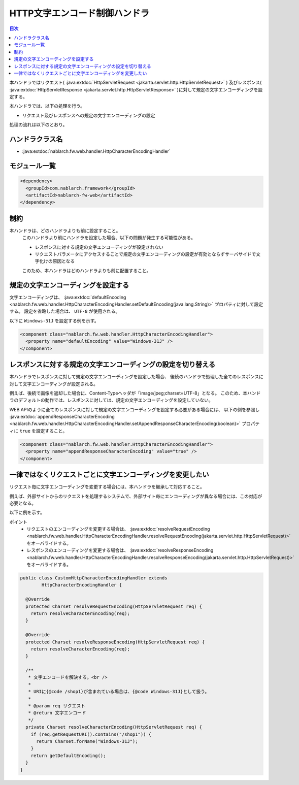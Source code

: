 .. _http_character_encoding_handler:

HTTP文字エンコード制御ハンドラ
==================================================
.. contents:: 目次
  :depth: 3
  :local:

本ハンドラではリクエスト( :java:extdoc:`HttpServletRequest <jakarta.servlet.http.HttpServletRequest>` )
及びレスポンス( :java:extdoc:`HttpServletResponse <jakarta.servlet.http.HttpServletResponse>` )に対して規定の文字エンコーディングを設定する。

本ハンドラでは、以下の処理を行う。

* リクエスト及びレスポンスへの規定の文字エンコーディングの設定

処理の流れは以下のとおり。

.. image:: ../images/HttpCharacterEncodingHandler/flow.png

ハンドラクラス名
--------------------------------------------------
* :java:extdoc:`nablarch.fw.web.handler.HttpCharacterEncodingHandler`

モジュール一覧
--------------------------------------------------
.. code-block:: xml

  <dependency>
    <groupId>com.nablarch.framework</groupId>
    <artifactId>nablarch-fw-web</artifactId>
  </dependency>

制約
------------------------------
本ハンドラは、どのハンドラよりも前に設定すること。
  このハンドラより前にハンドラを設定した場合、以下の問題が発生する可能性がある。

  * レスポンスに対する規定の文字エンコーディングが設定されない
  * リクエストパラメータにアクセスすることで規定の文字エンコーディングの設定が有効とならずサーバサイドで文字化けの原因となる

  このため、本ハンドラはどのハンドラよりも前に配置すること。

規定の文字エンコーディングを設定する
--------------------------------------------------
文字エンコーディングは、 :java:extdoc:`defaultEncoding <nablarch.fw.web.handler.HttpCharacterEncodingHandler.setDefaultEncoding(java.lang.String)>` プロパティに対して設定する。
設定を省略した場合は、 ``UTF-8`` が使用される。

以下に ``Windows-31J`` を設定する例を示す。

.. code-block:: xml

  <component class="nablarch.fw.web.handler.HttpCharacterEncodingHandler">
    <property name="defaultEncoding" value="Windows-31J" />
  </component>

レスポンスに対する規定の文字エンコーディングの設定を切り替える
--------------------------------------------------------------------------------
本ハンドラでレスポンスに対して規定の文字エンコーディングを設定した場合、
後続のハンドラで処理した全てのレスポンスに対して文字エンコーディングが設定される。

例えば、後続で画像を返却した場合に、Content-Typeヘッダが「image/jpeg;charset=UTF-8」となる。
このため、本ハンドラのデフォルトの動作では、レスポンスに対しては、規定の文字エンコーディングを設定していない。

WEB APIのように全てのレスポンスに対して規定の文字エンコーディングを設定する必要がある場合には、
以下の例を参照し :java:extdoc:`appendResponseCharacterEncoding <nablarch.fw.web.handler.HttpCharacterEncodingHandler.setAppendResponseCharacterEncoding(boolean)>` プロパティに ``true`` を設定すること。

.. code-block:: xml

  <component class="nablarch.fw.web.handler.HttpCharacterEncodingHandler">
    <property name="appendResponseCharacterEncoding" value="true" />
  </component>

一律ではなくリクエストごとに文字エンコーディングを変更したい
----------------------------------------------------------------------
リクエスト毎に文字エンコーディングを変更する場合には、本ハンドラを継承して対応すること。

例えば、外部サイトからのリクエストを処理するシステムで、外部サイト毎にエンコーディングが異なる場合には、この対応が必要となる。

以下に例を示す。

ポイント
  * リクエストのエンコーディングを変更する場合は、 :java:extdoc:`resolveRequestEncoding <nablarch.fw.web.handler.HttpCharacterEncodingHandler.resolveRequestEncoding(jakarta.servlet.http.HttpServletRequest)>` をオーバライドする。
  * レスポンスのエンコーディングを変更する場合は、 :java:extdoc:`resolveResponseEncoding <nablarch.fw.web.handler.HttpCharacterEncodingHandler.resolveResponseEncoding(jakarta.servlet.http.HttpServletRequest)>` をオーバライドする。

.. code-block:: java

  public class CustomHttpCharacterEncodingHandler extends
          HttpCharacterEncodingHandler {

    @Override
    protected Charset resolveRequestEncoding(HttpServletRequest req) {
      return resolveCharacterEncoding(req);
    }

    @Override
    protected Charset resolveResponseEncoding(HttpServletRequest req) {
      return resolveCharacterEncoding(req);
    }

    /**
     * 文字エンコードを解決する。<br />
     *
     * URIに{@code /shop1}が含まれている場合は、{@code Windows-31J}として扱う。
     *
     * @param req リクエスト
     * @return 文字エンコード
     */
    private Charset resolveCharacterEncoding(HttpServletRequest req) {
      if (req.getRequestURI().contains("/shop1")) {
        return Charset.forName("Windows-31J");
      }
      return getDefaultEncoding();
    }
  }
